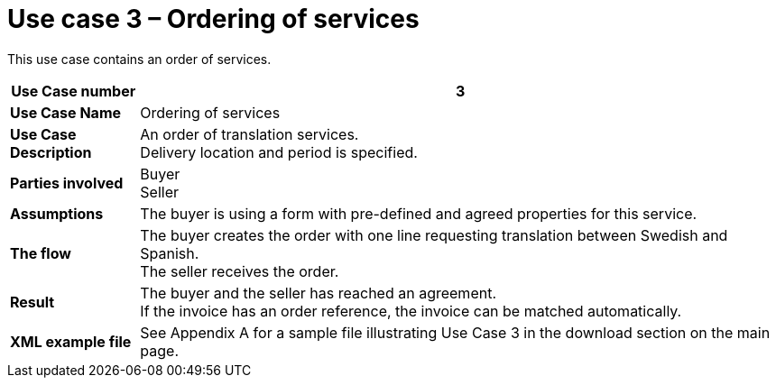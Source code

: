 [[use-case-3-ordering-of-services]]
= Use case 3 – Ordering of services

This use case contains an order of services.

[cols="1s,5",options="header"]
|====
|Use Case number
|3
|Use Case Name
|Ordering of services

|Use Case Description
|An order of translation services. +
Delivery location and period is specified.
|Parties involved
|Buyer +
Seller

|Assumptions
|The buyer is using a form with pre-defined and agreed properties for this service.

|The flow
|The buyer creates the order with one line requesting translation between Swedish and Spanish. +
The seller receives the order.

|Result
|The buyer and the seller has reached an agreement. +
If the invoice has an order reference, the invoice can be matched automatically.

|XML example file
|See Appendix A for a sample file illustrating Use Case 3 in the download section on the main page.
|====
